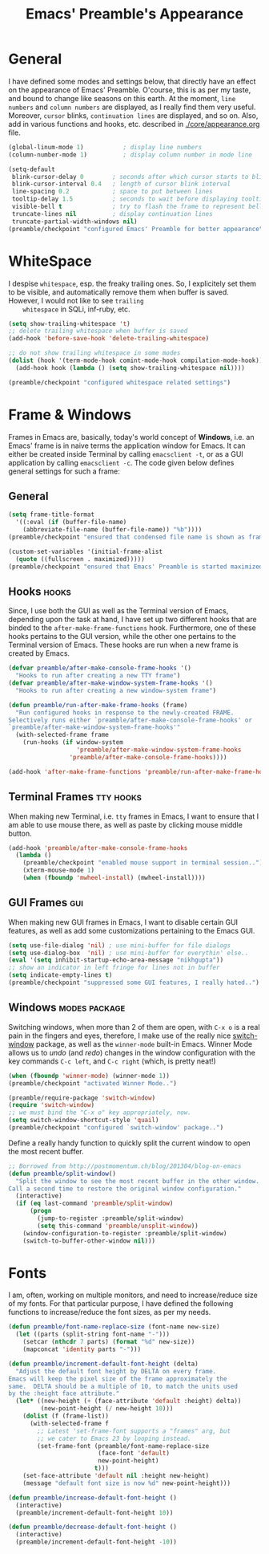 #+TITLE: Emacs' Preamble's Appearance

* General
   I have defined some modes and settings below, that directly have an effect on the appearance of
   Emacs' Preamble. O'course, this is as per my taste, and bound to change like seasons on this
   earth. At the moment, =line numbers= and =column numbers= are displayed, as I really find them
   very useful. Moreover, =cursor= blinks, =continuation lines= are displayed, and so on. Also, add
   in various functions and hooks, etc. described in [[file:./core/appearance.org][./core/appearance.org]] file.

   #+BEGIN_SRC emacs-lisp
     (global-linum-mode 1)           ; display line numbers
     (column-number-mode 1)          ; display column number in mode line

     (setq-default
      blink-cursor-delay 0        ; seconds after which cursor starts to blink
      blink-cursor-interval 0.4   ; length of cursor blink interval
      line-spacing 0.2            ; space to put between lines
      tooltip-delay 1.5           ; seconds to wait before displaying tooltip
      visible-bell t              ; try to flash the frame to represent bell
      truncate-lines nil          ; display continuation lines
      truncate-partial-width-windows nil)
     (preamble/checkpoint "configured Emacs' Preamble for better appearance")
   #+END_SRC

* WhiteSpace
    I despise =whitespace=, esp. the freaky trailing ones. So, I explicitely set them to be visible,
    and automatically remove them when buffer is saved. However, I would not like to see =trailing
    whitespace= in SQLi, inf-ruby, etc.

    #+BEGIN_SRC emacs-lisp
      (setq show-trailing-whitespace 't)
      ;; delete trailing whitespace when buffer is saved
      (add-hook 'before-save-hook 'delete-trailing-whitespace)

      ;; do not show trailing whitespace in some modes
      (dolist (hook '(term-mode-hook comint-mode-hook compilation-mode-hook))
        (add-hook hook (lambda () (setq show-trailing-whitespace nil))))

      (preamble/checkpoint "configured whitespace related settings")
    #+END_SRC
* Frame & Windows
  Frames in Emacs are, basically, today's world concept of *Windows*, i.e. an Emacs' frame is in
  naive terms the application window for Emacs. It can either be created inside Terminal by calling
  =emacsclient -t=, or as a GUI application by calling =emacsclient -c=. The code given below
  defines general settings for such a frame:
** General
  #+BEGIN_SRC emacs-lisp
    (setq frame-title-format
      '((:eval (if (buffer-file-name)
        (abbreviate-file-name (buffer-file-name)) "%b"))))
    (preamble/checkpoint "ensured that condensed file name is shown as frame's title..")

    (custom-set-variables '(initial-frame-alist
      (quote ((fullscreen . maximized)))))
    (preamble/checkpoint "ensured that Emacs' Preamble is started maximized..")
  #+END_SRC

** Hooks                                                                                     :hooks:
   Since, I use both the GUI as well as the Terminal version of Emacs, depending upon the task at
   hand, I have set up two different hooks that are binded to the =after-make-frame-functions=
   hook. Furthermore, one of these hooks pertains to the GUI version, while the other one pertains
   to the Terminal version of Emacs. These hooks are run when a new frame is created by Emacs.

   #+BEGIN_SRC emacs-lisp
     (defvar preamble/after-make-console-frame-hooks '()
       "Hooks to run after creating a new TTY frame")
     (defvar preamble/after-make-window-system-frame-hooks '()
       "Hooks to run after creating a new window-system frame")

     (defun preamble/run-after-make-frame-hooks (frame)
       "Run configured hooks in response to the newly-created FRAME.
     Selectively runs either `preamble/after-make-console-frame-hooks' or
     `preamble/after-make-window-system-frame-hooks'"
       (with-selected-frame frame
         (run-hooks (if window-system
                        'preamble/after-make-window-system-frame-hooks
                      'preamble/after-make-console-frame-hooks))))

     (add-hook 'after-make-frame-functions 'preamble/run-after-make-frame-hooks)
   #+END_SRC

** Terminal Frames                                                                       :tty:hooks:
   When making new Terminal, i.e. =tty= frames in Emacs, I want to ensure that I am able to use
   mouse there, as well as paste by clicking mouse middle button.

   #+BEGIN_SRC emacs-lisp
     (add-hook 'preamble/after-make-console-frame-hooks
       (lambda ()
         (preamble/checkpoint "enabled mouse support in terminal session..")
         (xterm-mouse-mode 1)
         (when (fboundp 'mwheel-install) (mwheel-install))))
   #+END_SRC

** GUI Frames                                                                                  :gui:
   When making new GUI frames in Emacs, I want to disable certain GUI features, as well as add some
   customizations pertaining to the Emacs GUI.

   #+BEGIN_SRC emacs-lisp
     (setq use-file-dialog 'nil) ; use mini-buffer for file dialogs
     (setq use-dialog-box  'nil) ; use mini-buffer for everythin' else..
     (eval '(setq inhibit-startup-echo-area-message "nikhgupta"))
     ;; show an indicator in left fringe for lines not in buffer
     (setq indicate-empty-lines t)
     (preamble/checkpoint "suppressed some GUI features, I really hated..")
   #+END_SRC

** Windows                                                                           :modes:package:
   Switching windows, when more than 2 of them are open, with =C-x o= is a real pain in the fingers
   and eyes, therefore, I make use of the really nice [[http://github.com/dimitri/switch-window][switch-window]] package, as well as the
   =winner-mode= built-in Emacs. Winner Mode allows us to /undo/ (and /redo/) changes in the window
   configuration with the key commands =C-c left=, and =C-c right= (which, is pretty neat!)

   #+BEGIN_SRC emacs-lisp
     (when (fboundp 'winner-mode) (winner-mode 1))
     (preamble/checkpoint "activated Winner Mode..")

     (preamble/require-package 'switch-window)
     (require 'switch-window)
     ;; we must bind the "C-x o" key appropriately, now.
     (setq switch-window-shortcut-style 'quail)
     (preamble/checkpoint "configured `switch-window' package..")
    #+END_SRC

   Define a really handy function to quickly split the current window to open the most recent
   buffer.
   #+BEGIN_SRC emacs-lisp
     ;; Borrowed from http://postmomentum.ch/blog/201304/blog-on-emacs
     (defun preamble/split-window()
       "Split the window to see the most recent buffer in the other window.
     Call a second time to restore the original window configuration."
       (interactive)
       (if (eq last-command 'preamble/split-window)
           (progn
             (jump-to-register :preamble/split-window)
             (setq this-command 'preamble/unsplit-window))
         (window-configuration-to-register :preamble/split-window)
         (switch-to-buffer-other-window nil)))
   #+END_SRC
* Fonts
  I am, often, working on multiple monitors, and need to increase/reduce size of my fonts. For
  that particular purpose, I have defined the following functions to increase/reduce the font
  sizes, as per my needs.

  #+BEGIN_SRC emacs-lisp
    (defun preamble/font-name-replace-size (font-name new-size)
      (let ((parts (split-string font-name "-")))
        (setcar (nthcdr 7 parts) (format "%d" new-size))
        (mapconcat 'identity parts "-")))

    (defun preamble/increment-default-font-height (delta)
      "Adjust the default font height by DELTA on every frame.
    Emacs will keep the pixel size of the frame approximately the
    same.  DELTA should be a multiple of 10, to match the units used
    by the :height face attribute."
      (let* ((new-height (+ (face-attribute 'default :height) delta))
             (new-point-height (/ new-height 10)))
        (dolist (f (frame-list))
          (with-selected-frame f
            ;; Latest 'set-frame-font supports a "frames" arg, but
            ;; we cater to Emacs 23 by looping instead.
            (set-frame-font (preamble/font-name-replace-size
                             (face-font 'default)
                             new-point-height)
                            t)))
        (set-face-attribute 'default nil :height new-height)
        (message "default font size is now %d" new-point-height)))

    (defun preamble/increase-default-font-height ()
      (interactive)
      (preamble/increment-default-font-height 10))

    (defun preamble/decrease-default-font-height ()
      (interactive)
      (preamble/increment-default-font-height -10))
  #+END_SRC
